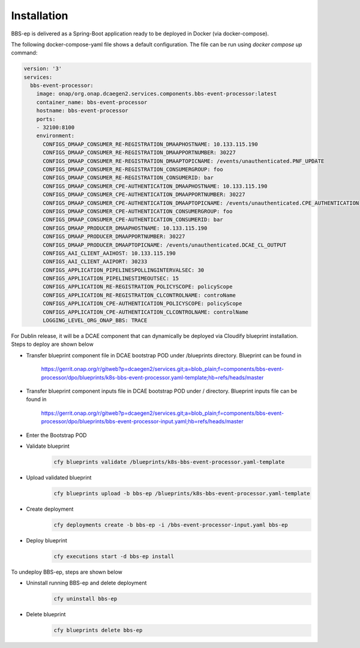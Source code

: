 Installation
============

BBS-ep is delivered as a Spring-Boot application ready to be deployed in Docker (via docker-compose). 

The following docker-compose-yaml file shows a default configuration. The file can be run using `docker compose up` command:

.. code-block:: yaml

  version: '3'
  services:
    bbs-event-processor:
      image: onap/org.onap.dcaegen2.services.components.bbs-event-processor:latest
      container_name: bbs-event-processor
      hostname: bbs-event-processor 
      ports:
      - 32100:8100
      environment:
        CONFIGS_DMAAP_CONSUMER_RE-REGISTRATION_DMAAPHOSTNAME: 10.133.115.190
        CONFIGS_DMAAP_CONSUMER_RE-REGISTRATION_DMAAPPORTNUMBER: 30227
        CONFIGS_DMAAP_CONSUMER_RE-REGISTRATION_DMAAPTOPICNAME: /events/unauthenticated.PNF_UPDATE
        CONFIGS_DMAAP_CONSUMER_RE-REGISTRATION_CONSUMERGROUP: foo
        CONFIGS_DMAAP_CONSUMER_RE-REGISTRATION_CONSUMERID: bar
        CONFIGS_DMAAP_CONSUMER_CPE-AUTHENTICATION_DMAAPHOSTNAME: 10.133.115.190
        CONFIGS_DMAAP_CONSUMER_CPE-AUTHENTICATION_DMAAPPORTNUMBER: 30227
        CONFIGS_DMAAP_CONSUMER_CPE-AUTHENTICATION_DMAAPTOPICNAME: /events/unauthenticated.CPE_AUTHENTICATION
        CONFIGS_DMAAP_CONSUMER_CPE-AUTHENTICATION_CONSUMERGROUP: foo
        CONFIGS_DMAAP_CONSUMER_CPE-AUTHENTICATION_CONSUMERID: bar
        CONFIGS_DMAAP_PRODUCER_DMAAPHOSTNAME: 10.133.115.190
        CONFIGS_DMAAP_PRODUCER_DMAAPPORTNUMBER: 30227
        CONFIGS_DMAAP_PRODUCER_DMAAPTOPICNAME: /events/unauthenticated.DCAE_CL_OUTPUT
        CONFIGS_AAI_CLIENT_AAIHOST: 10.133.115.190
        CONFIGS_AAI_CLIENT_AAIPORT: 30233
        CONFIGS_APPLICATION_PIPELINESPOLLINGINTERVALSEC: 30
        CONFIGS_APPLICATION_PIPELINESTIMEOUTSEC: 15
        CONFIGS_APPLICATION_RE-REGISTRATION_POLICYSCOPE: policyScope
        CONFIGS_APPLICATION_RE-REGISTRATION_CLCONTROLNAME: controName
        CONFIGS_APPLICATION_CPE-AUTHENTICATION_POLICYSCOPE: policyScope
        CONFIGS_APPLICATION_CPE-AUTHENTICATION_CLCONTROLNAME: controlName
        LOGGING_LEVEL_ORG_ONAP_BBS: TRACE

For Dublin release, it will be a DCAE component that can dynamically be deployed via Cloudify blueprint installation.
Steps to deploy are shown below

- Transfer blueprint component file in DCAE bootstrap POD under /blueprints directory. Blueprint can be found in

    https://gerrit.onap.org/r/gitweb?p=dcaegen2/services.git;a=blob_plain;f=components/bbs-event-processor/dpo/blueprints/k8s-bbs-event-processor.yaml-template;hb=refs/heads/master
- Transfer blueprint component inputs file in DCAE bootstrap POD under / directory. Blueprint inputs file can be found in

    https://gerrit.onap.org/r/gitweb?p=dcaegen2/services.git;a=blob_plain;f=components/bbs-event-processor/dpo/blueprints/bbs-event-processor-input.yaml;hb=refs/heads/master
- Enter the Bootstrap POD
- Validate blueprint
    .. code-block:: bash
        
        cfy blueprints validate /blueprints/k8s-bbs-event-processor.yaml-template
- Upload validated blueprint
    .. code-block:: bash
        

        cfy blueprints upload -b bbs-ep /blueprints/k8s-bbs-event-processor.yaml-template
- Create deployment
    .. code-block:: bash
        

        cfy deployments create -b bbs-ep -i /bbs-event-processor-input.yaml bbs-ep
- Deploy blueprint
    .. code-block:: bash
        

        cfy executions start -d bbs-ep install

To undeploy BBS-ep, steps are shown below

- Uninstall running BBS-ep and delete deployment
    .. code-block:: bash
        

        cfy uninstall bbs-ep
- Delete blueprint
    .. code-block:: bash
        

        cfy blueprints delete bbs-ep